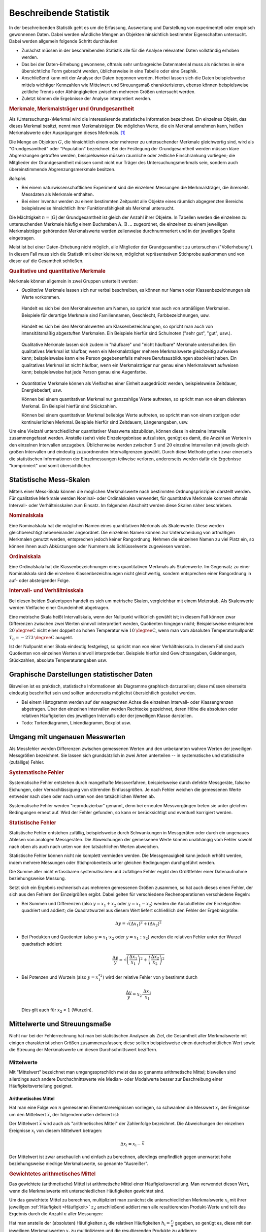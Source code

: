 
.. index:: Statistik
.. _Statistik:
.. _Beschreibende Statistik:

Beschreibende Statistik
=======================

In der beschreibenden Statistik geht es um die Erfassung, Auswertung und
Darstellung von experimentell oder empirisch gewonnenen Daten. Dabei werden
eÂndliche Mengen an Objekten hinsichtlich bestimmter Eigenschaften untersucht.
Dabei werden allgemein folgende Schritt durchlaufen:

* Zunächst müssen in der beschreibenden Statistik alle für die Analyse
  relevanten Daten vollständig erhoben werden.
* Das bei der Daten-Erhebung gewonnene, oftmals sehr umfangreiche Datenmaterial
  muss als nächstes in eine übersichtliche Form gebracht werden, üblicherweise
  in eine Tabelle oder eine Graphik.
* Anschließend kann mit der Analyse der Daten begonnen werden. Hierbei lassen
  sich die Daten beispielsweise mittels wichtiger Kennzahlen wie Mittelwert und
  Streuungsmaß charakterisieren, ebenso können beispielsweise zeitliche Trends
  oder Abhängigkeiten zwischen mehreren Größen untersucht werden.
* Zuletzt können die Ergebnisse der Analyse interpretiert werden.

.. Statistische Grundbegriffe
.. --------------------------


..  Um Daten bearbeiten und auswerten zu können, brauchst Du zunächst Daten, die
..  noch nicht bearbeitet sind. Solche Daten bezeichnet man überlicherweise als "UrListe"

.. index:: Merkmal, Merkmalsträger, Ausprägung
.. _Merkmale, Merkmalsträger und Grundgesamtheit:

.. rubric:: Merkmale, Merkmalsträger und Grundgesamtheit

Als (Untersuchungs-)Merkmal wird die interessierende statistische Information
bezeichnet. Ein einzelnes Objekt, das dieses Merkmal besitzt, nennt man
Merkmalsträger. Die möglichen Werte, die ein Merkmal annehmen kann, heißen
Merkmalswerte oder Ausprägungen dieses Merkmals. [#]_

.. Merkmalsträger: Auch statistische Einheit oder Untersuchungseinheit genannt
.. Bei Experimenten: Versuchseinheiten, bei Beobachtungsstudien Beobachtungseinheiten
.. Merkmale: Auch Variablen genannt.

.. index:: Grundgesamtheit

Die Menge an Objekten :math:`G`, die hinsichtlich einem oder mehrerer zu
untersuchender Merkmale gleichwertig sind, wird als "Grundgesamtheit" oder
"Population" bezeichnet. Bei der Festlegung der Grundgesamtheit werden müssen
klare Abgrenzungen getroffen werden, beispielsweise müssen räumliche oder
zeitliche Einschränkung vorliegen; die Mitglieder der Grundgesamtheit müssen
somit nicht nur Träger des Untersuchungsmerkmals sein, sondern auch
übereinstimmende Abgrenzungsmerkmale besitzen.

*Beispiel:*

* Bei einem naturwissenschaftlichen Experiment sind die einzelnen Messungen die
  Merkmalsträger, die ihrerseits Messdaten als Merkmale enthalten.
* Bei einer Inventur werden zu einem bestimmten Zeitpunkt alle Objekte eines
  räumlich abgegrenzten Bereichs beispielsweise hinsichtlich ihrer
  Funktionsfähigkeit als Merkmal untersucht.

.. Es ist nicht immer eindeutig, wie ein Merkmalsträger zu definieren ist.
.. Beispielsweise müsste geklärt werden, ob das Merkmal "ist Mitarbeiter eines
.. bestimmten Unternehmens" auch für Praktikanten gilt oder Personen, deren
.. Beschäftigungsverhältnis vorübergehend ruht (beispielsweise wegen Mutterschutz).
.. In einer sachlichen Abgrenzung müssen derartige Unklarheiten behoben werden.
.. Dies kann allerdings einen gewollten Einfluss auf das Ergebnis einer
.. statistischen Untersuchung zur Folge haben -- beispielsweise wird diskutiert, ob
.. Personen ohne Anstellung, die gerade an einer Umschulung teilnehmen, in der
.. Statistik der Arbeitslosen gelistet werden sollen oder nicht.

Die Mächtigkeit :math:`n = |G|` der Grundgesamtheit ist gleich der Anzahl ihrer
Objekte. In Tabellen werden die einzelnen zu untersuchenden Merkmale häufig
einem Buchstaben :math:`\mathrm{A},\, \mathrm{B}\, \ldots` zugeordnet, die einzelnen zu
einem jeweiligen Merkmalsträger gehörenden Merkmalswerte werden zeilenweise
durchnummeriert und in der jeweiligen Spalte eingetragen.

.. Die einzelnen Objekte werden üblicherweise mit einem
.. Unterscheidungszeichen ("Schlüssel") :math:`\varepsilon _{\mathrm{i}}` versehen
.. (wobei :math:`i` eine Zahl aus der Menge :math:`1,\,2,\,3,\ldots,n` ist). Jeder
.. Datensatz, der zu einem einzelnen Objekt gehört, umfasst zusätzlich ein oder
.. mehrere Merkmale :math:`(\alpha _{\mathrm{i}})`.

.. Merkmal und Merkmalswert

.. X Alter Y Geschlecht Z Einkommen
.. Geschlecht männlich weiblich
.. Familienstand ledig verheiraret geschieden verwitwet
.. Einkommen Zahlenwert
.. Farbe rot grün blau

Meist ist bei einer Daten-Erhebung nicht möglich, alle Mitglieder der
Grundgesamtheit zu untersuchen ("Vollerhebung"). In diesem Fall muss sich die
Statistik mit einer kleineren, möglichst repräsentativen Stichprobe auskommen
und von dieser auf die Gesamtheit schließen.


.. _Qualitative und quantitative Merkmale:

.. rubric:: Qualitative und quantitative Merkmale

Merkmale können allgemein in zwei Gruppen unterteilt werden:

.. index:: Merkmal; qualitativ

* *Qualitative* Merkmale lassen sich nur verbal beschreiben, es können nur
  Namen oder Klassenbezeichnungen als Werte vorkommen.

.. _Artmäßige Merkmale:

  Handelt es sich bei den Merkmalswerten um Namen, so spricht man auch von
  artmäßigen Merkmalen. Beispiele für derartige Merkmale sind Familiennamen,
  Geschlecht, Farbbezeichnungen, usw.

.. _Intensitätsmäßig abgestufte Merkmale:

  Handelt es sich bei den Merkmalswerten um Klassenbezeichnungen, so spricht man
  auch von intensitätsmäßig abgestuften Merkmalen. Ein Beispiele hierfür sind
  Schulnoten ("sehr gut", "gut", usw.).

.. _Häufbare Merkmale:

  Qualitative Merkmale lassen sich zudem in "häufbare" und "nicht häufbare"
  Merkmale unterscheiden. Ein qualitatives Merkmal ist häufbar, wenn ein
  Merkmalsträger mehrere Merkmalswerte gleichzeitig aufweisen kann;
  beispielsweise kann eine Person gegebenenfalls mehrere Berufsausbildungen
  absolviert haben. Ein qualitatives Merkmal ist nicht häufbar, wenn ein
  Merkmalsträger nur genau einen Merkmalswert aufweisen kann; beispielsweise
  hat jede Person genau eine Augenfarbe.

.. häufbares Merkmal: Mehrere Merkmalsausprägungen möglich ("Mehrfachnennungen
.. möglich) Bsp Farbe, Sprache, ?

.. index:: Merkmal; quantitativ

* *Quantitative* Merkmale können als Vielfaches einer Einheit ausgedrückt
  werden, beispielsweise Zeitdauer, Energiebedarf, usw.

  Können bei einem quantitativen Merkmal nur ganzzahlige Werte auftreten, so
  spricht man von einem diskreten Merkmal. Ein Beispiel hierfür sind
  Stückzahlen.

  .. Weitere Beispiele: Haushaltsgröße, Einwohnerzahl

  Können bei einem quantitativen Merkmal beliebige Werte auftreten, so spricht
  man von einem stetigen oder kontinuierlichen Merkmal. Beispiele hierfür sind
  Zeitdauern, Längenangaben, usw.

  .. Weitere Beispiele: Benzinverbrauch

.. Quasi-stetig: zwar diskret, aber sehr feingradig abgestuft.

.. Durch Rundungen oder Bildung von Intervallen kann jede stetige Variable zu
.. einer diskreten Variablen gemacht werden.

Um eine Vielzahl unterschiedlicher quantitativer Messwerte abzubilden, können
diese in einzelne Intervalle zusammengefasst werden. Anstelle (sehr) viele
Einzelergebnisse aufzulisten, genügt es damit, die Anzahl an Werten in den
einzelnen Intervallen anzugeben. Üblicherweise werden zwischen :math:`5` und
:math:`20` einzelne Intervallen mit jeweils gleich großen Intervallen und
eindeutig zuzuordnenden Intervallgrenzen gewählt. Durch diese Methode gehen zwar
einerseits die statistischen Informationen der Einzelmessungen teilweise
verloren, andererseits werden dafür die Ergebnisse "komprimiert" und somit
übersichtlicher.

.. Skalenniveaus


.. _Statistische Mess-Skalen:

Statistische Mess-Skalen
------------------------

Mittels einer Mess-Skala können die möglichen Merkmalswerte nach bestimmten
Ordnungsprinzipien darstellt werden. Für qualitative Merkmale werden Nominal-
oder Ordinalskalen verwendet, für quantitative Merkmale kommen oftmals
Intervall- oder Verhältnisskalen zum Einsatz. Im folgenden Abschnitt werden
diese Skalen näher beschrieben.

.. _Nominalskala:

.. rubric:: Nominalskala

Eine Nominalskala hat die möglichen Namen eines quantitativen Merkmals als
Skalenwerte. Diese werden gleichberechtigt nebeneinander angeordnet. Die
einzelnen Namen können zur Unterscheidung von artmäßigen Merkmalen genutzt
werden, entsprechen jedoch keiner Rangordnung. Nehmen die einzelnen
Namen zu viel Platz ein, so können ihnen auch Abkürzungen oder Nummern als
Schlüsselwerte zugewiesen werden.

.. Familienstand: ledig, verheiratet, geschieden, verwitwet
.. Baden-Württemberg: 08 Bayern: 09
.. nur zwei mögliche Ausprägungen: binäre Variable

.. _Ordinalskala:

.. rubric:: Ordinalskala

Eine Ordinalskala hat die Klassenbezeichnungen eines quantitativen Merkmals als
Skalenwerte. Im Gegensatz zu einer Nominalskala sind die einzelnen
Klassenbezeichnungen nicht gleichwertig, sondern entsprechen einer Rangordnung
in auf- oder absteigender Folge.

.. rubric:: Intervall- und Verhältnisskala

Bei diesen beiden Skalentypen handelt es sich um metrische Skalen, vergleichbar
mit einem Meterstab. Als Skalenwerte werden Vielfache einer Grundeinheit
abgetragen.

Eine metrische Skala heißt Intervallskala, wenn der Nullpunkt willkürlich
gewählt ist; in diesem Fall können zwar Differenzen zwischen zwei Werten
sinnvoll interpretiert werden, Quotienten hingegen nicht; Beispielsweise
entsprechen :math:`\unit[20]{\degree C}` nicht einer doppelt so hohen Temperatur
wie :math:`\unit[10]{\degree C}`, wenn man vom absoluten Temperaturnullpunkt
:math:`T_0 = \unit[-273]{\degree C}` ausgeht.

Ist der Nullpunkt einer Skala eindeutig festgelegt, so spricht man von einer
Verhältnisskala. In diesem Fall sind auch Quotienten von einzelnen Werten
sinnvoll interpretierbar. Beispiele hierfür sind Gewichtsangaben, Geldmengen,
Stückzahlen, absolute Temperaturangaben usw.

.. Alter, Tachostand

.. _Graphische Darstellungen statistischer Daten:

Graphische Darstellungen statistischer Daten
--------------------------------------------

Bisweilen ist es praktisch, statistische Informationen als Diagramme graphisch
darzustellen; diese müssen einerseits eindeutig beschriftet sein und sollten
andererseits möglichst übersichtlich gestaltet werden.

* Bei einem Histogramm werden auf der waagrechten Achse die einzelnen Intervall-
  oder Klassengrenzen abgetragen. Über den einzelnen Intervallen werden
  Rechtecke gezeichnet, deren Höhe die absoluten oder relativen Häufigkeiten
  des jeweiligen Intervalls oder der jeweiligen Klasse darstellen.

* Todo: Tortendiagramm, Liniendiagramm, Boxplot usw.


.. index:: Messfehler
.. _Umgang mit ungenauen Messwerten:

Umgang mit ungenauen Messwerten
-------------------------------

Als Messfehler werden Differenzen zwischen gemessenen Werten und den unbekannten
wahren Werten der jeweiligen Messgrößen bezeichnet. Sie lassen sich
grundsätzlich in zwei Arten unterteilen -- in systematische und statistische
(zufällige) Fehler.

.. rubric:: Systematische Fehler

Systematische Fehler entstehen durch mangelhafte Messverfahren, beispielsweise
durch defekte Messgeräte, falsche Eichungen, oder Vernachlässigung von störenden
Einflussgrößen. Je nach Fehler weichen die gemessenen Werte entweder nach oben
oder nach unten von den tatsächlichen Werten ab.

Systematische Fehler werden "reproduzierbar" genannt, denn bei erneuten
Messvorgängen treten sie unter gleichen Bedingungen erneut auf. Wird der Fehler
gefunden, so kann er berücksichtigt und eventuell korrigiert werden.

.. rubric:: Statistische Fehler

Statistische Fehler entstehen zufällig, beispielsweise durch Schwankungen in
Messgeräten oder durch ein ungenaues Ablesen von analogen Messgeräten. Die
Abweichungen der gemessenen Werte können unabhängig vom Fehler sowohl nach oben
als auch nach unten von den tatsächlichen Werten abweichen.

.. Statistisches Rauschen aufgrund diskreter, nicht-kontinuierlicher Messprozesse.
.. Messung somit diskrete Folge von Elementarereignissen
.. Beispiel Geigerzähler; thermisches Rauschen

Statistische Fehler können nicht nie komplett vermieden werden. Die
Messgenauigkeit kann jedoch erhöht werden, indem mehrere Messungen oder
Stichprobentests unter gleichen Bedingungen durchgeführt werden.

Die Summe aller nicht erfassbaren systematischen und zufälligen Fehler ergibt
den Größtfehler einer Datenaufnahme beziehungsweise Messung.

Setzt sich ein Ergebnis rechnerisch aus mehreren gemessenen Größen zusammen,
so hat auch dieses einen Fehler, der sich aus den Fehlern der Einzelgrößen
ergibt. Dabei gelten für verschiedene Rechenoperationen verschiedene Regeln:

* Bei Summen und Differenzen (also :math:`y = x_1 + x_2` oder :math:`y = x_1
  -x_2`) werden die Absolutfehler der Einzelgrößen quadriert und addiert;
  die Quadratwurzel aus diesem Wert liefert schließlich den Fehler der
  Ergebnisgröße:

  .. math::

      \Delta y = \sqrt{(\Delta x_1)^2 + (\Delta x_2)^2}

* Bei Produkten und Quotienten (also :math:`y = x_1 \cdot x_2` oder :math:`y
  = x_1 : x_2`) werden die relativen Fehler unter der Wurzel quadratisch
  addiert:

  .. math::

      \frac{\Delta y}{y} = \sqrt{\left(\frac{\Delta x_1}{x_1}\right)^2 +
      \left(\frac{\Delta x_2}{x_2}\right)^2}

* Bei Potenzen und Wurzeln (also :math:`y = x_1^{x_2}`) wird der relative
  Fehler von y bestimmt durch

  .. math::

      \frac{\Delta y}{y} = x_2 \cdot \frac{\Delta x_1}{\;x_1}

  Dies gilt auch für :math:`x_2 < 1` (Wurzeln).


.. _Mittelwerte und Streuungsmaße:

Mittelwerte und Streuungsmaße
-----------------------------

Nicht nur bei der Fehlerrechnung hat man bei statistischen Analysen als Ziel,
die Gesamtheit aller Merkmalswerte mit einigen charakteristischen Größen
zusammenzufassen; diese sollten beispielsweise einen durchschnittlichen Wert
sowie die Streuung der Merkmalswerte um diesen Durchschnittswert beziffern.


.. index:: Mittelwert
.. _Mittelwerte:

Mittelwerte
^^^^^^^^^^^

Mit "Mittelwert" bezeichnet man umgangssprachlich meist das so genannte
arithmetische Mittel; bisweilen sind allerdings auch andere Durchschnittswerte
wie Median- oder Modalwerte besser zur Beschreibung einer Häufigkeitsverteilung
geeignet.


.. index:: Mittelwert; artithmetisches Mittel
.. _Mittelwert:
.. _Arithmetisches Mittel:
.. _Arithmetischer Mittelwert:

Arithmetisches Mittel
'''''''''''''''''''''

Hat man eine Folge von :math:`n` gemessenen Elementarereignissen vorliegen, so
schwanken die Messwert :math:`x_i` der Ereignisse um den Mittelwert
:math:`\bar{x}`, der folgendermaßen definiert ist:

.. math::
    :label: eqn-arithmetisches-mittel

    \bar{x} = \frac{1}{n} \cdot \sum_{i=1}^{n} x_{\mathrm{i}}

Der Mittelwert :math:`\bar{x}` wird auch als "arithmetisches Mittel" der
Zahlenfolge bezeichnet. Die Abweichungen der einzelnen Ereignisse
:math:`x_{\mathrm{i}}` von diesem Mittelwert betragen:

.. math::

    \Delta x_{\mathrm{i}} = x_{\mathrm{i}} - \bar{x}

Der Mittelwert ist zwar anschaulich und einfach zu berechnen, allerdings
empfindlich gegen unerwartet hohe beziehungsweise niedrige Merkmalswerte, so
genannte "Ausreißer".


.. _Gewichtetes arithmetisches Mittel:

.. rubric:: Gewichtetes arithmetisches Mittel

Das gewichtete (arithmetische) Mittel ist arithmetische Mittel einer
Häufigkeitsverteilung. Man verwendet diesen Wert, wenn die Merkmalswerte mit
unterschiedlichen Häufigkeiten gewichtet sind.

Um das gewichtete Mittel zu berechnen, multipliziert man zunächst die
unterschiedlichen Merkmalswerte :math:`x_{\mathrm{i}}` mit ihrer jeweiligen
:ref:`Häufigkeit <Häufigkeit>`  :math:`z_{\mathrm{i}}`; anschließend addiert man
alle resultierenden Produkt-Werte und teilt das Ergebnis durch die Anzahl
:math:`n` aller Messungen:

.. math::
    :label: eqn-gewichtetes-mittel

    \bar{x} =  \frac{1}{n} \cdot \sum_{i=1}^{n} z_{\mathrm{i}} \cdot x_{\mathrm{i}}

Hat man anstelle der (absoluten) Häufigkeiten :math:`z_{\mathrm{i}}` die
relativen Häufigkeiten :math:`h_{\mathrm{i}} = \frac{z_{\mathrm{i}}}{n}`
gegeben, so genügt es, diese mit den jeweiligen Merkmalswerten :math:`x_{\mathrm{i}}`
zu multiplizieren und die resultierenden Produkte zu addieren:

.. math::
    :label: eqn-gewichtetes-mittel-relative-haeufigkeiten

    \bar{x} =  \frac{1}{n} \cdot \sum_{i=1}^{n} z_{\mathrm{i}} \cdot
    x_{\mathrm{i}} = \sum_{i=1}^{n} \frac{z_i}{n} \cdot x_i = \sum_{i=1}^{n}
    h_{\mathrm{i}} \cdot x_{\mathrm{i}}


*Beispiel:*

* Bei der Statistischen Erhebung "Mikrozensus 2015" hat sich die in der
  folgenden Tabelle dargestellte Häufigkeitsverteilung für die Anzahl an Kindern
  (unter :math:`18` Jahren) in Haushalten und Familien ergeben (Quelle: `Destatis
  <https://www.destatis.de/DE/Publikationen/Thematisch/Bevoelkerung/HaushalteMikrozensus/HaushalteFamilien.html>`__).
  Wie viele Kinder gibt es durchschnittlich je Familie?

  .. list-table::
      :name: tab-gewichtetes-mittel-beispiel
      :widths: 50 50

      * - Kinder je Haushalt
        - Anzahl :math:`z` an Familien in :math:`1000`
      * - :math:`0`
        - :math:`3\,376`
      * - :math:`1`
        - :math:`4\,251`
      * - :math:`2`
        - :math:`2\,916`
      * - :math:`3`
        - :math:`697`
      * - :math:`4`
        - :math:`126`
      * - :math:`5 \text{ (oder mehr) }`
        - :math:`42`
      * - :math:`\text{Insgesamt}`
        - :math:`11\,408`

  .. Excel-Sheet Nr. 2-2-0

  Da die unterschiedlichen Kinder-Anzahlen unterschiedlich gewichtet sind, muss
  zur Bestimmung des Durchschnittwerts mit der Formel für das gewichtete
  arithmetische Mittel gerechnet werden:

  .. math::

      \bar{x} = \frac{1}{n} \cdot \sum_{i=1}^{n} z_{\mathrm{i}} \cdot
      x_{\mathrm{i}}

  .. math::

      \bar{x} = \frac{1}{11\,408} \cdot \left( 3\,376 \cdot 0 +
      4\,251 \cdot 1 + 2\,916 \cdot 2 + 697 \cdot 3 + 126 \cdot 4 + 42 \cdot 5
      \right) \approx 1,13

  Je Familie gibt es in Deutschland somit durchschnittlich (nur) rund
  :math:`1,13` Kinder unter :math:`18` Jahren.

.. Excel-Sheet Nr. 5-1-1

.. Familien gesamt             11408
.. Ohne Kinder unter 18 Jahren 3 376
.. 1 Kind unter 18 Jahren      4 251
.. 2 Kinder unter 18 Jahren    2 916
.. 3 Kinder unter 18 Jahren      697
.. 4 Kinder unter 18 Jahren      126
.. 5 Kinder und mehr u. 18        42



.. index:: Mittelwert; geometrischse Mittel
.. _Geometrisches Mittel:

Geometrisches Mittel
''''''''''''''''''''

Sind die Merkmalswerte relative Änderungen, wie es beispielsweise bei
Wachstumraten oder Leistungssteigerungen der Fall ist, so wird bevorzugt das
geometrische Mittel :math:`\bar{x}_{\mathrm{G}}` als Durchschnittswert
verwendet.  Sie die einzelnen Merkmalswerte
:math:`x_1,\,x_2,\,\ldots,\,x_{\mathrm{n}}` allesamt positiv, so kann das
geometrische Mittel :math:`\bar{x}_{\mathrm{G}}` folgendermaßen berechnet
werden:

.. Dies gilt ebenfalls, wenn beispielsweise mittlere Arbeits- oder
.. Wartezeiten berechnet werden sollen.

.. math::
    :label: eqn-geometrisches-mittel

    \bar{x}_{\mathrm{G}} = \sqrt{x_1 \cdot x_2 \cdot \ldots \cdot
    x_{\mathrm{n}}}

.. Beispiel nach Sachs2006, S.77

*Beispiel:*

* In einer bestimmten Bakterien-Kultur erhöhte sich in drei Tagen die Zahl der
  Bakterien pro Einheit von :math:`100` auf :math:`700`. Gefragt ist nach der
  durchschnittlichen prozentualen Zunahme (je Tag).

  Die durchschnittliche Zunahme soll mit :math:`x` bezeichnet werden. Für die Zahl
  der Bakterien nach dem ersten Tag ergibt sich damit:

  .. math::

      100 + 100 \cdot x = 100 \cdot (1 + x)

  Für den zweiten Tag ist der Wert :math:`100 \cdot (1+x)` der neue
  Ausgangswert. Stellt man die obige Gleichung für den zweiten Tag auf, so muss
  also lediglich :math:`100` durch :math:`100 \cdot (1+x)` ersetzt werden. Man
  erhält als Anzahl der Bakterien nach dem zweiten Tag:

  .. math::

      100 \cdot (1+x) + 100 \cdot (1+x) \cdot x = 100 \cdot (1 + x)^2
      {\color{white} \qquad \qquad \qquad \quad \,.}

  Hierbei wurde zunächst der gemeinsame Faktor :math:`100` ausgeklammert und
  anschließend der resultierende Term zusammengefasst: :math:`100 \cdot [(1+x) +
  (1+x)\cdot x] = 100 \cdot (1 +x +x + x^2)`. Der Term in der Klammer kann als
  :math:`(1 + 2 \cdot x + x^2)` geschrieben werden und entspricht somit der
  binomischen Formel :math:`(1+x)^2`.

  Für den dritten Tag erhält man mit :math:`100 \cdot (1+x)^2` als neuem
  Ausgangswert:

  .. math::

      100 \cdot (1+x)^2 + 100\cdot (1+x)^2 \cdot x = 100 \cdot (1+x)^3
      {\color{white} \qquad \qquad \qquad \quad \;\;\;.}

  Hierbei wurde zunächst wiederum der gemeinsame Faktor :math:`100`
  ausgeklammert und anschließend der resultierende Term in der Klammer
  ausmultipliziert. Man erhält so :math:`100 \cdot \left[ (1 + 2 \cdot x + x^2)
  +(x+ 2\cdot x^2 + x^3) \right]`, was sich zu :math:`100 \cdot (1 + 3 \cdot x
  +3\cdot x^2 + x^3)` zusammenfassen lässt; dies entspricht wiederum der
  binomischen Formel :math:`(1+x)^3`.

  Der Wert des letzten Ausdrucks soll gemäß der Angabe gleich :math:`500` sein;
  es muss also gelten:

  .. math::

      100 \cdot (1 + x)^3 &= 700 \\
      \Rightarrow (1 + x)^3 &= \frac{700}{100} \\
      (1 + x) &= \sqrt[3]{\frac{700}{100}} \\
      x &= \sqrt[3]{\frac{700}{100}} - 1 \approx 0,91 \\

  Die durchschnittliche Wachstumsrate beträgt somit rund :math:`91\%`.

Es kann gezeigt werden, dass das geometrische Mittel einer Merkmals-Reihe der
Länge :math:`n` allgemein nach diesem Prinzip berechnet werden kann:

.. math::
    :label: eqn-geometrisches-mittel-anfangswert-endwert

    \bar{x}_{\mathrm{G}} = \sqrt[n]{\frac{\text{Endwert}}{\text{Anfangswert}}}

Hat ein Merkmal zu Beginn der Messungen einen Wert :math:`w_1`, so erhält man
allgemein bei einem gleichmäßigen Wachstum über :math:`n` Zeitschritte den neuen
Wert :math:`w_2` gemäß folgender Formel:

.. math::

    w_2 = w_1 \cdot (1 + x)^n

Hierbei bezeichnet :math:`x` wiederum die Zuwachsrate je Zeitschritt.


.. Beispiel nach Sachs2006, S.77

*Beispiel:*

* Der Wert einer Aktie, deren Kaufpreis :math:`\unit[50]{Eur}` betrug, stieg im
  ersten Jahr auf :math:`\unit[70]{Eur}`, fiel jedoch im zweiten Jahr auf
  :math:`\unit[40]{Eur}`. Wie groß ist die mittlere Wachstumsrate?

  Für die relative Wachstumsrate :math:`x_1` im ersten Jahr gilt:

  .. math::

      x_1 = \frac{70}{50} = 1,4

  Für die relative Wachstumsrate :math:`x_2` im zweiten Jahr gilt dafür:

  .. math::

      x_2 = \frac{40}{70} \approx 0,5714

  Für das geometrische Mittel :math:`\bar{x}_{\mathrm{G}}` zwischen diesen
  beiden Werten beträgt:

  .. math::

      \bar{x}_{\mathrm{G}} = \sqrt{x_1 \cdot x_2} = \sqrt{1,4 \cdot 0,5714}
      \approx 0,8944

  Der Wert des geometrischen Mittels ist in diesem Fall kleiner als :math:`1`,
  was eine Verringerung des ursprünglichen Werts bedeutet. Die jährliche
  "Wachstumsrate" beträgt also :math:`0,8944 - 1 \approx -0,1056`, also rund
  :math:`-10,56\%`.

Wie man an den beiden Beispielen erkennen kann, wird das geometrische Mittel vor
allem zur Bestimmung des Durchschnittswertes von Verhältniszahlen genutzt, wobei
die Veränderungen meist in jeweils gleichen zeitlichen Abschnitten angegeben
sind.


.. index:: Mittelwert; harmonisches Mittel
.. _Harmonisches Mittel:

Harmonisches Mittel
'''''''''''''''''''

Das harmonische Mittel wird dann verwendet, wenn die Merkmalswerte in Form von
Quotienten vorliegen, wie dies beispielsweise bei der Berechnung von
Durchschnitts-Geschwindigkeiten oder Bevölkerungsdichten der Fall ist.

Die einzelnen Merkmalswerte :math:`x_1,\,x_2,\,\ldots,\,x_{\mathrm{n}}`  müssen
allesamt positiv oder allesamt negativ sein; das harmonische Mittel
:math:`\bar{x}_{\mathrm{H}}` lässt sich dann schrittweise folgendermaßen
berechnen:

* Man dividiert die einzelnen Merkmalswerte :math:`x_{\mathrm{i}}` durch ihre
  jeweiligen (absoluten) Häufigkeiten :math:`z_{\mathrm{i}}` und bildet dabei
  jeweils die Kehrwerte der Ergebnisse.

* Alle so erhaltenen Kehrwerte werden aufsummiert und der Kehrwert dieser Summe
  gebildet.

* Der Kehrwert dieser Summe wird mit der Anzahl :math:`n = \sum_{}^{}
  z_{\mathrm{i}}` multipliziert.

Die Formel zur Berechnung des harmonischen Mittels lautet also:

.. math::
    :label: eqn-harmonisches-mittel

    \bar{x}_{\mathrm{H}} = \frac{z_1 + z_2 + \ldots}{\frac{z_1}{x_1} +
    \frac{z_2}{x_2} + \ldots} = \frac{\sum_{}^{} z_{\mathrm{i}}}{\sum_{}^{}
    \frac{z_{\mathrm{i}}}{x_{\mathrm{i}}} }

*Beispiele:*

* Ein Fahrradfahrer fährt eine :math:`\unit[5]{km}` lange Strecke zunächst mit
  :math:`\unit[10]{km/h}` bergauf, anschließend mit :math:`\unit[30]{km/h}`
  bergab. Wie groß ist die Durchschnittsgeschwindigkeit des Fahrers?

  Die beiden auftretenden Merkmalswerte sind :math:`x_1 = \unit[10]{km/h}` und
  :math:`x_2 = \unit[30]{km/h}`; sie treten mit den Häufigkeiten :math:`z_1 =
  z_2 = \unit[5]{km}` auf. Da es sich bei den Merkmalswerten um Quotienten
  handelt, muss zur Berechnung des Durchschnittswertes auf das harmonische
  Mittel zurückgegriffen werden:

  .. math::

      \bar{x}_{\mathrm{H}} = \frac{z_1 + z_2}{\frac{z_1}{x_1} + \frac{z_2}{x_2}}
      = \frac{\unit[(5 + 5)]{km}}{\frac{\unit[5]{km}}{\unit[10]{\frac{km}{h}}} +
      \frac{\unit[5]{km}}{\unit[30]{\frac{km}{h}}} } = \unit[15]{km/h}

  Die geringe Geschwindigkeit fällt stärker ins Gewicht, da der Fahrer bergauf
  mehr Zeit benötigt als bergab.

.. (5+5) / ( (5/30) + (5/10) )

* Die Bevölkerungszahlen der Bundesländer Bayern und Baden-Württemberg sind in
  der folgenden Tabelle dargestellt (Quelle: `Wikipedia
  <https://de.wikipedia.org/wiki/Deutschland>`__, Stand: Dezember 2016). Wie
  viel Einwohner je :math:`\unit{km^2}` gibt es durchschnittlich in diesen
  beiden Ländern?

  +-------------------+-------------------------------+----------------------+----------------------------------+
  | Land              | Fläche in :math:`\unit{km^2}` | Einwohner            | Einwohner je :math:`\unit{km^2}` |
  +-------------------+-------------------------------+----------------------+----------------------------------+
  | Baden-Württemberg | :math:`35\,751`               | :math:`10\,879\,618` | :math:`304`                      |
  +-------------------+-------------------------------+----------------------+----------------------------------+
  | Bayern            | :math:`70\,550`               | :math:`12\,843\,514` | :math:`182`                      |
  +-------------------+-------------------------------+----------------------+----------------------------------+

  Sind auch die absoluten Einwohnerzahlen bekannt, so kann man diese
  aufsummieren und das Resultat durch die Gesamtfläche dividieren. Kennt man
  hingegen nur die Einwohnerzahlen je :math:`\unit{km^2}`, so kann man zur
  Berechnung des Durchschnittswerts die Formel für das harmonische Mittel
  verwenden:

  .. math::

      \bar{x}_{\mathrm{H}} = \frac{z_1 + z_2}{\frac{z_1}{x_1} + \frac{z_2}{x_2}}
      = \frac{\unit[(35\,751 + 70\,550)]{km^2}}{\frac{\unit[35\,751]{km^2}}{\unit[304]{\frac{1}{km^2}}} +
      \frac{\unit[70\,550]{km^2}}{\unit[182]{\frac{1}{km^2}}} } \approx \unit[210,4]{\frac{1}{km^2}}

  Die durchschnittliche Bevölkerungsdichte in diesen beiden Bundesländern liegt
  somit unterhalb des Durchschnittwerts für ganz Deutschland (laut obiger Quelle
  rund :math:`\unit[230]{\frac{1}{km^2}}`, Stand: Dezember 2016).

Wie man an den Beispielen erkennen kann, wird das harmonische Mittel dann
verwendet, wenn die Gewichtungen in der gleichen Einheit vorliegen wie der
Zähler oder der Nenner des Merkmals.

.. weitere Beispiele: Durchflussrate in l/h, Stückzahlen in Stck/h, usw.

.. _Median:

Median
''''''

Wesentlich unempfindlicher gegenüber Ausreißern ist der so genannte Medianwert.
Sortiert man alle Merkmalswerte in aufsteigender Reihenfolge, so entspricht der
Medianwert genau dem Wert, der sich in der Mitte dieser Liste befindet.

* Bei einer Liste mit einer *ungeradzahligen* Anzahl von :math:`n`
  Elementarereignissen entspricht der mittlere Platz der Position
  :math:`\frac{n+1}{2}` in der Liste; der Medianwert entspricht somit dem Wert
  :math:`x_{\mathrm{\left[\frac{n+1}{2}\right]}}^{\phantom{X}}` der Liste:

  .. math::

      Me = x_{\mathrm{\left[\frac{n+1}{2}\right]}}



* Bei einer Liste mit einer *geradzahligen* Anzahl von :math:`n`
  Elementarereignissen entspricht der Median dem Durchschnitt aus den beiden
  mittig gelegenen Werten:

  .. math::

      Me = \frac{1}{2} \cdot \big( x_{\mathrm{\left[\frac{n+1}{2}\right]}} +
      x_{\mathrm{\left[\frac{n+1}{2}\right]}}  \big)

Der Median ist somit ebenfalls schnell und einfach zu bestimmen.


.. _Modalwert:

Modalwert
'''''''''

Der Modalwert, bisweilen auch "Modus" genannt, gibt den Wert einer Messreihe an,
der am häufigsten beobachtet wurde. Üblicherweise wird der Modalwert nur dann
verwendet, wenn sich die damit verbundene Häufigkeit deutlich von den restlichen
Häufigkeiten unterscheidet; der Modalwert sollte also ein herausragender Wert
sein.

Da die restlichen Merkmalswerte unberücksichtigt bleiben, wird der Modalwert von
Ausreißern nicht beeinflusst.

.. Der Modalwert ist für nominalskalierte Merkmale der einzig mögliche Mittelwert.

.. _Streuungsmaße:

Streuungsmaße
^^^^^^^^^^^^^

Zusätzlich zum Mittelwert sollte stets (mindestens) ein Streuungsmaß angegeben
werden, das angibt, wie stark die tatsächlichen Merkmalswerte vom Mittelwert
abweichen. Beispielsweise sind bei "genauen" Messungen die Abweichungen nur
gering, während sie sich bei "ungenauen" Messungen über einen größeren
Skalenbereich erstrecken.

.. _Spannweite und Quartile:

.. rubric:: Spannweite und Quantile

Als Spannweite :math:`R`, im Englischen "range" genannt, bezeichnet man die
Differenz aus dem größten und dem kleinsten beobachteten Merkmalswert:

.. math::

    R = x_{\mathrm{max}} - x_{\mathrm{min}}

Die Spannweite ist zwar ein einfaches und anschauliches Streuungsmaß, gibt
allerdings keine näheren Informationen über die konkrete Verteilung der
Merkmalswerte an und ist zudem anfällig gegenüber so genannten "Ausreißern",
also einzelnen ungewöhnlich niedrigen oder hohen Werten.

Besser geeignet sind daher meist so genannte Quantils-Angaben: Hierbei sortiert
man zunächst alle Merkmalswerte ihrer Größe nach und untergliedert diese dann in
mehrere Teile:

* Bei Quartilen wird die Gesamtheit aller Merkmalswerte in vier gleich große
  Bereiche unterteilt.
* Bei Dezilen wird die Gesamtheit aller Merkmalswerte in zehn gleich große
  Bereiche unterteilt.

Die Berechnung der einzelnen Quantile erfolgt in ähnlicher Weise wie die
Berechnung des :ref:`Median <Median>`-Werts; beispielsweise gibt das erste
Quartil an, dass :math:`25\%` aller Merkmalswerte kleiner und folglich
:math:`75\%` aller Werte größer als der Wert des ersten Quartils sind. [#]_ Der
Wert des zweiten Quartils gibt entsprechend an, dass :math:`50\%` der
Merkmalswerte kleiner beziehungsweise größer als dieser Wert sind; dieser Wert
ist somit mit dem Median-Wert identisch.


.. _Standardabweichung:

.. rubric:: Standardabweichung

Als Schwankungsbreite wird gewöhnlich die Wurzel aus der mittleren quadratischen
Abweichung vom Mittelwert angegeben. Diese Größe wird Standardabweichung
:math:`\sigma` genannt:

.. math::

    \sigma = \sqrt{\frac{1}{n-1} \cdot \sum_{i=1}^{n} (x_{\mathrm{i}} - \bar{x})^2}

Die Standardabweichung ist, abgesehen von statistischen Schwankungen, unabhängig
von der Anzahl :math:`n` der Einzelmessungen.

... to be continued ...

.. Für zufällig stattfindende Elementarereignisse gilt nach dem Gesetz der großen
.. Zahl im Grenzfall :math:`n \to \infty`:

.. .. math::

..     \sigma = \sqrt{\bar{x}}

.. Können systematische Messfehler ausgeschlossen werden, so wird bisweilen auch
.. die Standardabweichung des Mittelwerts angegeben:

.. .. math::

..     \bar{s} = \sqrt{\frac{1}{n \cdot (n-1)} \cdot \sum_{i=1}^{n}
..     (x_{\mathrm{i}} - \bar{x})^2}

.. Die Angabe von :math:`\bar{s}` fällt bei gleichen Vorgaben wesentlich kleiner
.. aus als :math:``

.. der gemessenen Elementarereignisse zu. In diesem Fall gilt:

.. .. absoluter relativer Fehler (siehe Bergmann-Schäfer - Mechanik)

.. .. rubric:: Mittlere absolute Abweichung

.. Anfällig gegenüber Ausreisern, ansonsten einfach und anschaulich.



.. raw:: html

    <hr />

.. only:: html

    .. rubric:: Anmerkungen:

.. [#] Ein Merkmal kann auch als eine Abbildung :math:`X: G \to M` aufgefasst
    werden, welche die einzelnen Merkmalsträger :math:`g \in G` auf Ausprägungen
    :math:`m \in M` abbildet:

    .. math::

        X(g) = m

    Eine derartige Abbildung ist nicht zwingend eindeutig: Ein Merkmalsträger
    kann mehrere Merkmals-Ausprägungen aufweisen; beispielsweise kann eine
    Person in mehreren Vereinen aktiv sein, mehrere Sprachen sprechen usw.

.. [#] Zur Berechnung des ersten Quartilswert prüft man, ob man bei einer
    Merkmalsliste der Länge :math:`n` für den Term :math:`\frac{n+1}{4}` eine
    ganzzahlige Zahl erhält. Ist dies der Fall, so gilt für den ersten Quartilswert:

    .. math::

        q_1 = x_{\mathrm{ \left[ \frac{n+1}{4} \right] }}

    Ist :math:`\frac{n+1}{4}` nicht ganzzahlig ist, so interpoliert man zwischen
    diesem und dem darauf folgenden Wert. Bezeichnet man den Nachkomma-Anteil
    von :math:`\frac{n+1}{4}` mit :math:`R`, so ergibt sich als Formel für den
    ersten Quartilswert:

    .. math::

        q_1 = x_{\mathrm{ \left[ \frac{n+1}{4} \right] }} + R \cdot \left( x_{\mathrm{
        \left[ \frac{n+1}{4} + 1 \right] }} - x_{\mathrm{ \left[ \frac{n+1}{4}
        \right] }} \right)


.. raw:: html

    <hr />

.. hint::

    Zu diesem Abschnitt gibt es :ref:`Übungsaufgaben <Aufgaben Statistik>`.



